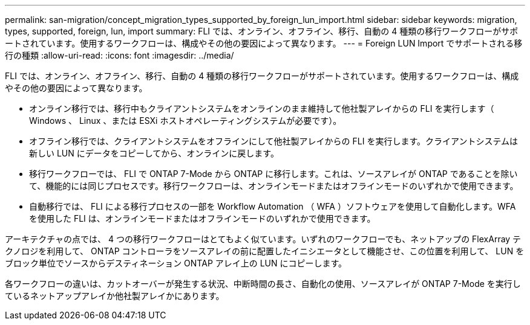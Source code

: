 ---
permalink: san-migration/concept_migration_types_supported_by_foreign_lun_import.html 
sidebar: sidebar 
keywords: migration, types, supported, foreign, lun, import 
summary: FLI では、オンライン、オフライン、移行、自動の 4 種類の移行ワークフローがサポートされています。使用するワークフローは、構成やその他の要因によって異なります。 
---
= Foreign LUN Import でサポートされる移行の種類
:allow-uri-read: 
:icons: font
:imagesdir: ../media/


[role="lead"]
FLI では、オンライン、オフライン、移行、自動の 4 種類の移行ワークフローがサポートされています。使用するワークフローは、構成やその他の要因によって異なります。

* オンライン移行では、移行中もクライアントシステムをオンラインのまま維持して他社製アレイからの FLI を実行します（ Windows 、 Linux 、または ESXi ホストオペレーティングシステムが必要です）。
* オフライン移行では、クライアントシステムをオフラインにして他社製アレイからの FLI を実行します。クライアントシステムは新しい LUN にデータをコピーしてから、オンラインに戻します。
* 移行ワークフローでは、 FLI で ONTAP 7-Mode から ONTAP に移行します。これは、ソースアレイが ONTAP であることを除いて、機能的には同じプロセスです。移行ワークフローは、オンラインモードまたはオフラインモードのいずれかで使用できます。
* 自動移行では、 FLI による移行プロセスの一部を Workflow Automation （ WFA ）ソフトウェアを使用して自動化します。WFA を使用した FLI は、オンラインモードまたはオフラインモードのいずれかで使用できます。


アーキテクチャの点では、 4 つの移行ワークフローはとてもよく似ています。いずれのワークフローでも、ネットアップの FlexArray テクノロジを利用して、 ONTAP コントローラをソースアレイの前に配置したイニシエータとして機能させ、この位置を利用して、 LUN をブロック単位でソースからデスティネーション ONTAP アレイ上の LUN にコピーします。

各ワークフローの違いは、カットオーバーが発生する状況、中断時間の長さ、自動化の使用、ソースアレイが ONTAP 7-Mode を実行しているネットアップアレイか他社製アレイかにあります。
